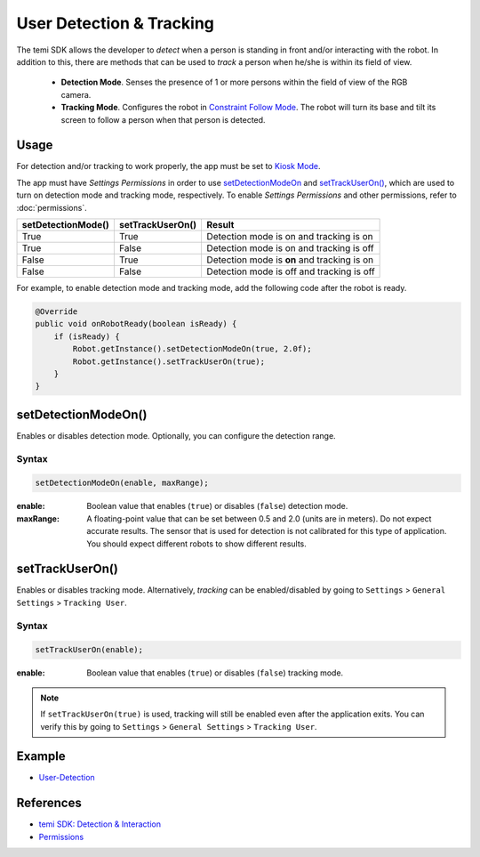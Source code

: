 User Detection & Tracking
==========================

The temi SDK allows the developer to `detect` when a person is standing in front and/or interacting with the robot. In addition to this, there are methods that can be used to `track` a person when he/she is within its field of view.

  * **Detection Mode**. Senses the presence of 1 or more persons within the field of view of the RGB camera. 
  * **Tracking Mode**. Configures the robot in `Constraint Follow Mode <https://github.com/robotemi/sdk/wiki/Follow#constraintBeWith>`_. The robot will turn its base and tilt its screen to follow a person when that person is detected.

Usage
-----
For detection and/or tracking to work properly, the app must be set to `Kiosk Mode <https://github.com/robotemi/sdk/wiki/Kiosk-Mode>`_.

The app must have `Settings Permissions` in order to use
`setDetectionModeOn <https://github.com/robotemi/sdk/wiki/Detection-&-Interaction#setdetectionmodeon->`_ and `setTrackUserOn() <https://github.com/robotemi/sdk/wiki/Detection-&-Interaction#setTrackUserOn>`_, which are used to turn on detection mode and tracking mode, respectively. To enable `Settings Permissions` and other permissions, refer to :doc:`permissions`.

+--------------------+------------------+-----------------------------------------------------+
| setDetectionMode() | setTrackUserOn() | Result                                              |
+====================+==================+=====================================================+
| True               | True             | Detection mode is on and tracking is on             |
+--------------------+------------------+-----------------------------------------------------+
| True               | False            | Detection mode is on and tracking is off            |
+--------------------+------------------+-----------------------------------------------------+
| False              | True             | Detection mode is **on** and tracking is on         |
+--------------------+------------------+-----------------------------------------------------+
| False              | False            | Detection mode is off and tracking is off           |
+--------------------+------------------+-----------------------------------------------------+

For example, to enable detection mode and tracking mode, add the following code after the robot is ready.

.. code-block:: Java

  @Override
  public void onRobotReady(boolean isReady) {
      if (isReady) {
          Robot.getInstance().setDetectionModeOn(true, 2.0f);
          Robot.getInstance().setTrackUserOn(true);
      }
  }

setDetectionModeOn()
--------------------
Enables or disables detection mode. Optionally, you can configure the detection range.

Syntax
++++++
.. code-block:: Java

  setDetectionModeOn(enable, maxRange);

:enable: Boolean value that enables (``true``) or disables (``false``) detection mode. 
:maxRange: A floating-point value that can be set between 0.5 and 2.0 (units are in meters). Do not expect accurate results. The sensor that is used for detection is not calibrated for this type of application. You should expect different robots to show different results.


setTrackUserOn()
----------------
Enables or disables tracking mode. Alternatively, `tracking` can be enabled/disabled by going to ``Settings`` > ``General Settings`` > ``Tracking User``. 

Syntax
++++++
.. code-block:: Java

  setTrackUserOn(enable);

:enable: Boolean value that enables (``true``) or disables (``false``) tracking mode. 

.. note::
  If ``setTrackUserOn(true)`` is used, tracking will still be enabled even after the application exits. You can verify this by going to ``Settings`` > ``General Settings`` > ``Tracking User``. 


Example
-------
* `User-Detection <https://github.com/hapi-robo/temi-guide/tree/master/examples/user-detection>`_


References
----------
* `temi SDK: Detection & Interaction <https://github.com/robotemi/sdk/wiki/Detection-&-Interaction>`_
* `Permissions <https://github.com/robotemi/sdk/wiki/permission>`_
